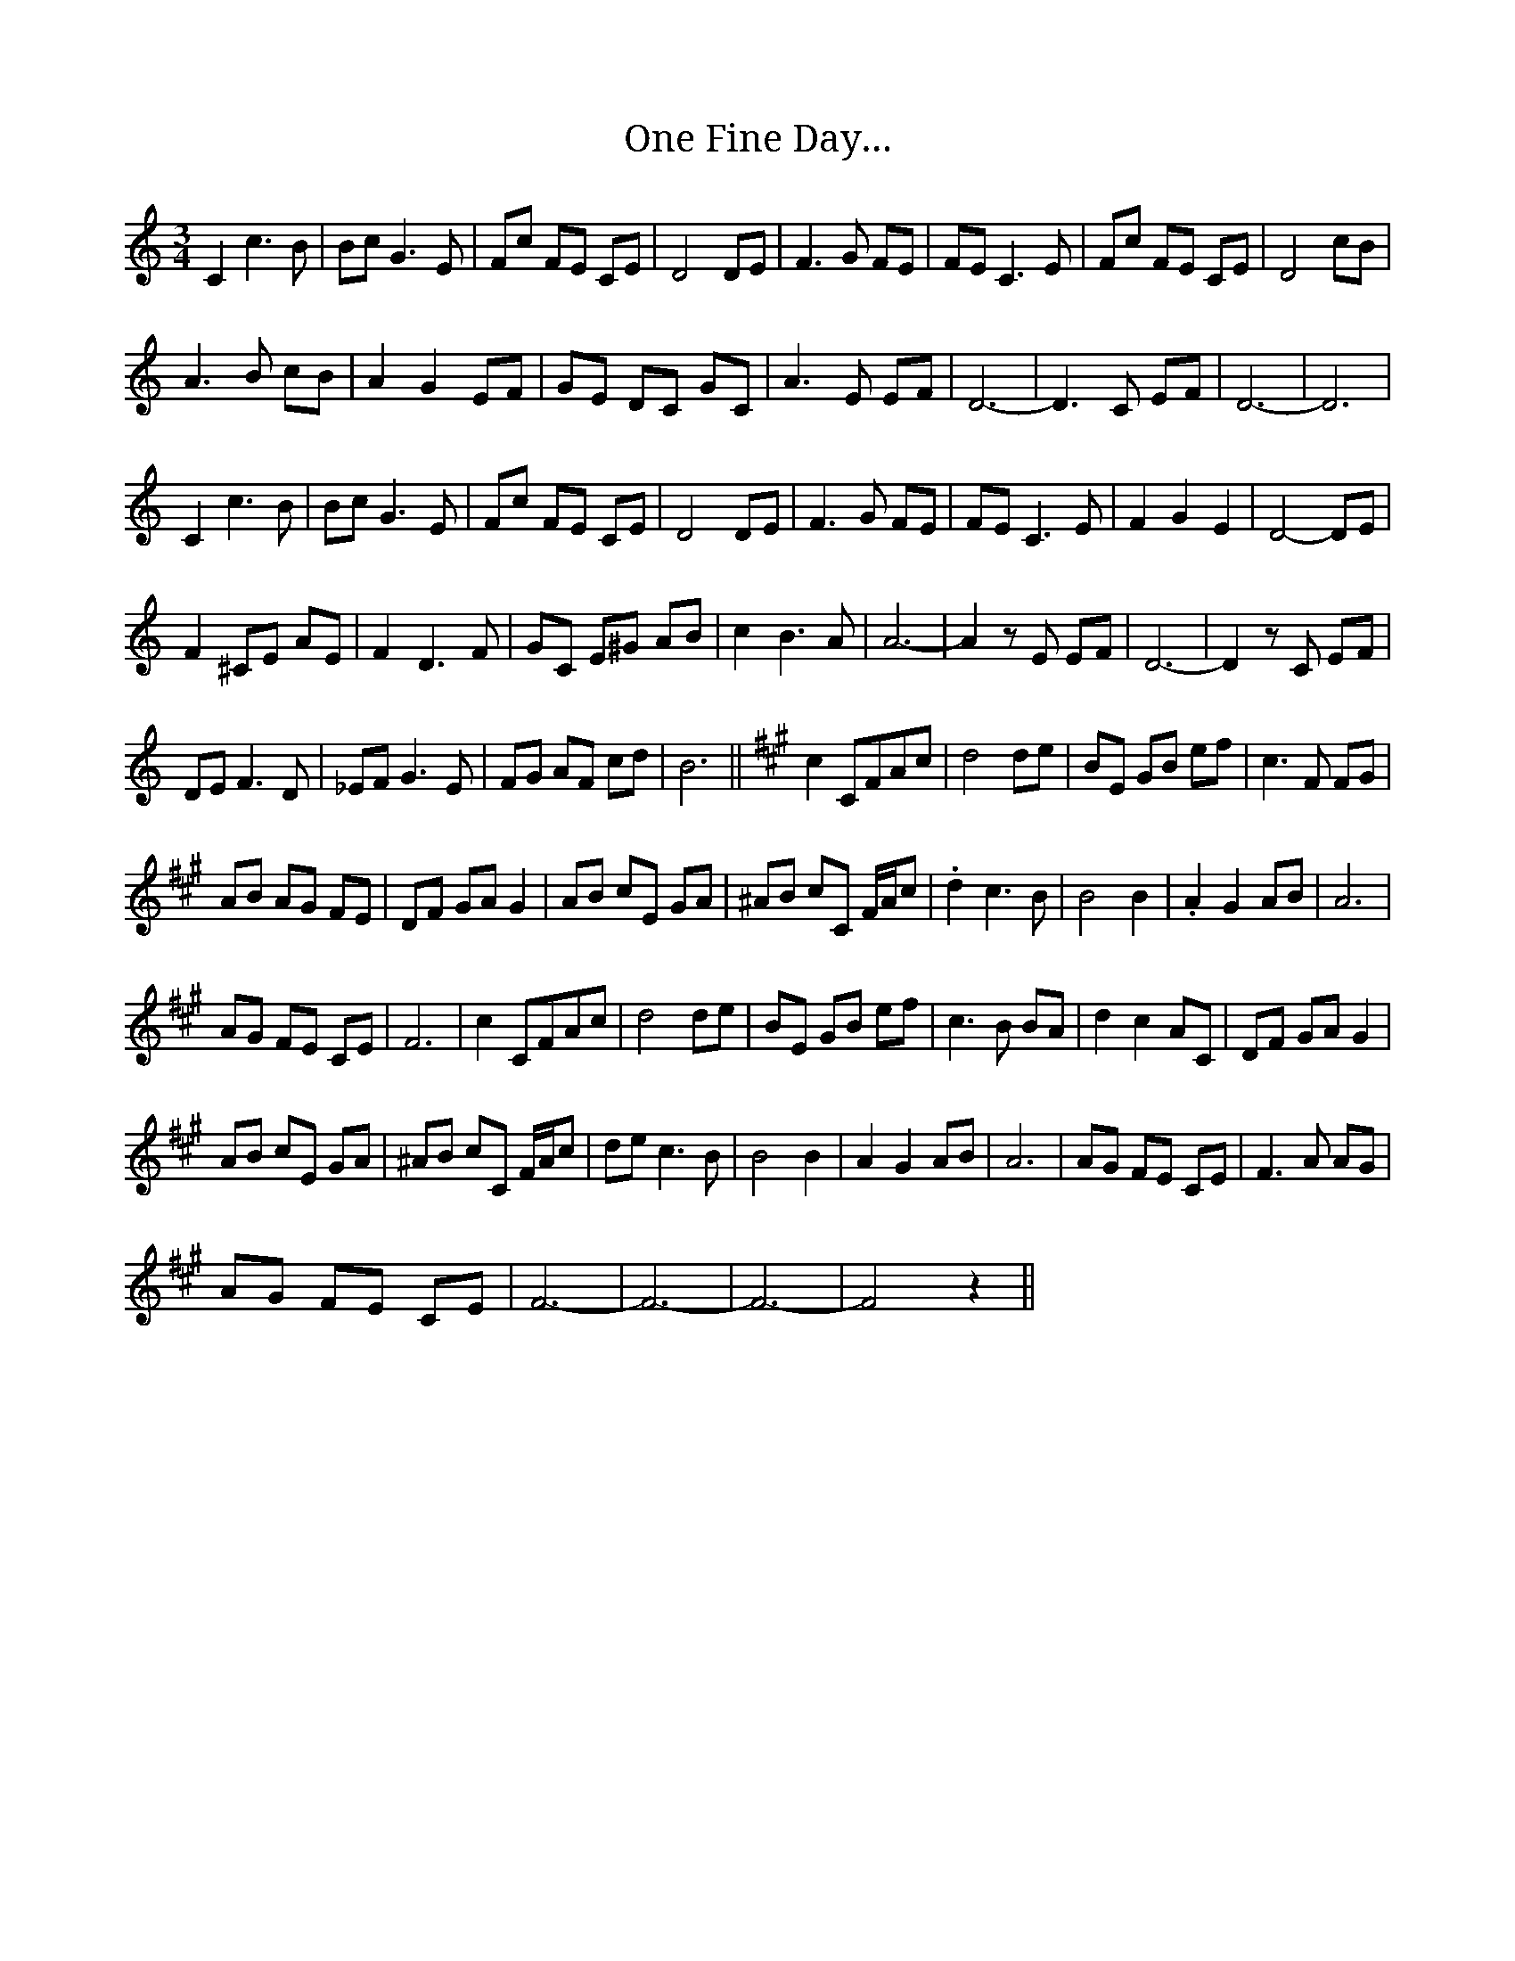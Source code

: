 X: 30581
T: One Fine Day…
R: waltz
M: 3/4
K: Cmajor
C2 c3 B|Bc G3 E|Fc FE CE|D4 DE|F3 G FE|FE C3 E|Fc FE CE|D4 cB|
A3 B cB|A2 G2 EF|GE DC GC|A3 E EF|D6-|D3 C EF|D6-|D6|
C2 c3 B|Bc G3 E|Fc FE CE|D4 DE|F3 G FE|FE C3 E|F2 G2 E2|D4- DE|
F2 ^CE AE|F2 D3 F|GC E^G AB|c2 B3 A|A6-|A2 zE EF|D6-|D2 zC EF|
DE F3 D|_EF G3 E|FG AF cd|B6||[K: F#m] c2 CFAc|d4 de|BE GB ef|c3 F FG|
AB AG FE|DF GA G2|AB cE GA|^AB cC F/A/c|.d2 c3 B|B4 B2|.A2 G2 AB|A6|
AG FE CE|F6|c2 CFAc|d4 de|BE GB ef|c3 B BA|d2 c2 AC|DF GA G2|
AB cE GA|^AB cC F/A/c|de c3 B|B4 B2|A2 G2 AB|A6|AG FE CE|F3 A AG|
AG FE CE|F6-|F6-|F6-|F4 z2||

